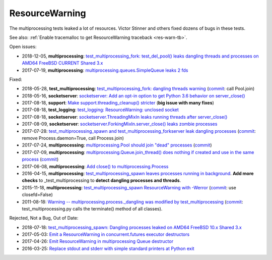 +++++++++++++++
ResourceWarning
+++++++++++++++

The multiprocessing tests leaked a lot of resources. Victor Stinner and others
fixed dozens of bugs in these tests.

See also: :ref:`Enable tracemalloc to get ResourceWarning traceback
<res-warn-tb>`.

Open issues:

* 2018-12-05, **multiprocessing**: `test_multiprocessing_fork: test_del_pool()
  leaks dangling threads and processes on AMD64 FreeBSD CURRENT Shared 3.x
  <https://bugs.python.org/issue35413>`_
* 2017-07-19, **multiprocessing**: `multiprocessing.queues.SimpleQueue leaks 2
  fds <https://bugs.python.org/issue30966>`_

Fixed:

* 2018-05-28, **test_multiprocessing**: `test_multiprocessing_fork: dangling
  threads warning <https://bugs.python.org/issue33676>`_
  (`commit
  <https://github.com/python/cpython/commit/b7278736b3ae158a7738057e3045bc767ced019e>`__:
  call Pool.join)
* 2018-05-16, **socketserver**: `socketserver: Add an opt-in option to get Python 3.6
  behavior on server_close() <https://bugs.python.org/issue33540>`_
* 2017-08-18, **support**: `Make support.threading_cleanup() stricter
  <https://bugs.python.org/issue31234>`_ (**big issue with many fixes**)
* 2017-08-18, **test_logging**: `test_logging: ResourceWarning: unclosed
  socket <https://bugs.python.org/issue31235>`_
* 2017-08-18, **socketserver**: `socketserver.ThreadingMixIn leaks running threads after
  server_close() <https://bugs.python.org/issue31233>`_
* 2017-08-09, **socketserver**: `socketserver.ForkingMixIn.server_close() leaks zombie
  processes <https://bugs.python.org/issue31151>`_
* 2017-07-28: `test_multiprocessing_spawn and test_multiprocessing_forkserver
  leak dangling processes <https://bugs.python.org/issue31069>`_
  (`commit
  <https://github.com/python/cpython/commit/17657bb9458ff8f8804b7637d61686a68f4b9471>`__:
  remove Process.daemon=True, call Process.join)
* 2017-07-24, **multiprocessing**: `multiprocessing.Pool should join "dead"
  processes <https://bugs.python.org/issue31019>`_
  (`commit
  <https://github.com/python/cpython/commit/2db64823c20538a6cfc6033661fab5711d2d4585>`__)
* 2017-07-09, **multiprocessing**: `multiprocessing.Queue.join_thread() does nothing if
  created and use in the same process <https://bugs.python.org/issue30886>`_
  (`commit
  <https://github.com/python/cpython/commit/3b69d911c57ef591ac0c0f47a66dbcad8337f33a>`__)
* 2017-06-08, **multiprocessing**: `Add close() to multiprocessing.Process
  <https://bugs.python.org/issue30596>`_
* 2016-04-15, **multiprocessing**: `test_multiprocessing_spawn leaves processes
  running in background <https://bugs.python.org/issue26762>`_. **Add more
  checks** to _test_multiprocessing to **detect dangling processes and
  threads**.
* 2015-11-18, **multiprocessing**: `test_multiprocessing_spawn ResourceWarning
  with -Werror <https://bugs.python.org/issue25654>`_
  (`commit
  <https://github.com/python/cpython/commit/a6d865c128dd46a067358e94c29ca2d84205ae89>`_:
  use closefd=False)
* 2011-08-18: `Warning -- multiprocessing.process._dangling was modified by
  test_multiprocessing <https://bugs.python.org/issue12774>`_
  (`commit
  <https://github.com/python/cpython/commit/225cb8d077b9d34ec20480aad3cbd9018798546f>`_:
  test_multiprocessing.py calls the terminate() method of all classes).


Rejected, Not a Bug, Out of Date:

* 2018-07-18: `test_multiprocessing_spawn: Dangling processes leaked on AMD64
  FreeBSD 10.x Shared 3.x <https://bugs.python.org/issue34150>`_
* 2017-05-03: `Emit a ResourceWarning in concurrent.futures executor
  destructors <https://bugs.python.org/issue30244>`_
* 2017-04-26: `Emit ResourceWarning in multiprocessing Queue
  destructor <https://bugs.python.org/issue30171>`_
* 2016-03-25: `Replace stdout and stderr with simple standard printers at
  Python exit <https://bugs.python.org/issue26642>`_
